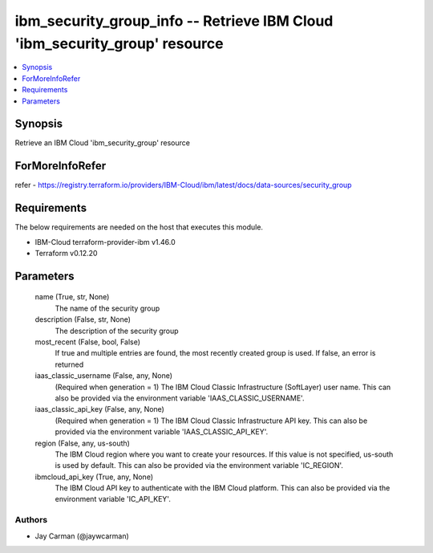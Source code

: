 
ibm_security_group_info -- Retrieve IBM Cloud 'ibm_security_group' resource
===========================================================================

.. contents::
   :local:
   :depth: 1


Synopsis
--------

Retrieve an IBM Cloud 'ibm_security_group' resource


ForMoreInfoRefer
----------------
refer - https://registry.terraform.io/providers/IBM-Cloud/ibm/latest/docs/data-sources/security_group

Requirements
------------
The below requirements are needed on the host that executes this module.

- IBM-Cloud terraform-provider-ibm v1.46.0
- Terraform v0.12.20



Parameters
----------

  name (True, str, None)
    The name of the security group


  description (False, str, None)
    The description of the security group


  most_recent (False, bool, False)
    If true and multiple entries are found, the most recently created group is used. If false, an error is returned


  iaas_classic_username (False, any, None)
    (Required when generation = 1) The IBM Cloud Classic Infrastructure (SoftLayer) user name. This can also be provided via the environment variable 'IAAS_CLASSIC_USERNAME'.


  iaas_classic_api_key (False, any, None)
    (Required when generation = 1) The IBM Cloud Classic Infrastructure API key. This can also be provided via the environment variable 'IAAS_CLASSIC_API_KEY'.


  region (False, any, us-south)
    The IBM Cloud region where you want to create your resources. If this value is not specified, us-south is used by default. This can also be provided via the environment variable 'IC_REGION'.


  ibmcloud_api_key (True, any, None)
    The IBM Cloud API key to authenticate with the IBM Cloud platform. This can also be provided via the environment variable 'IC_API_KEY'.













Authors
~~~~~~~

- Jay Carman (@jaywcarman)

